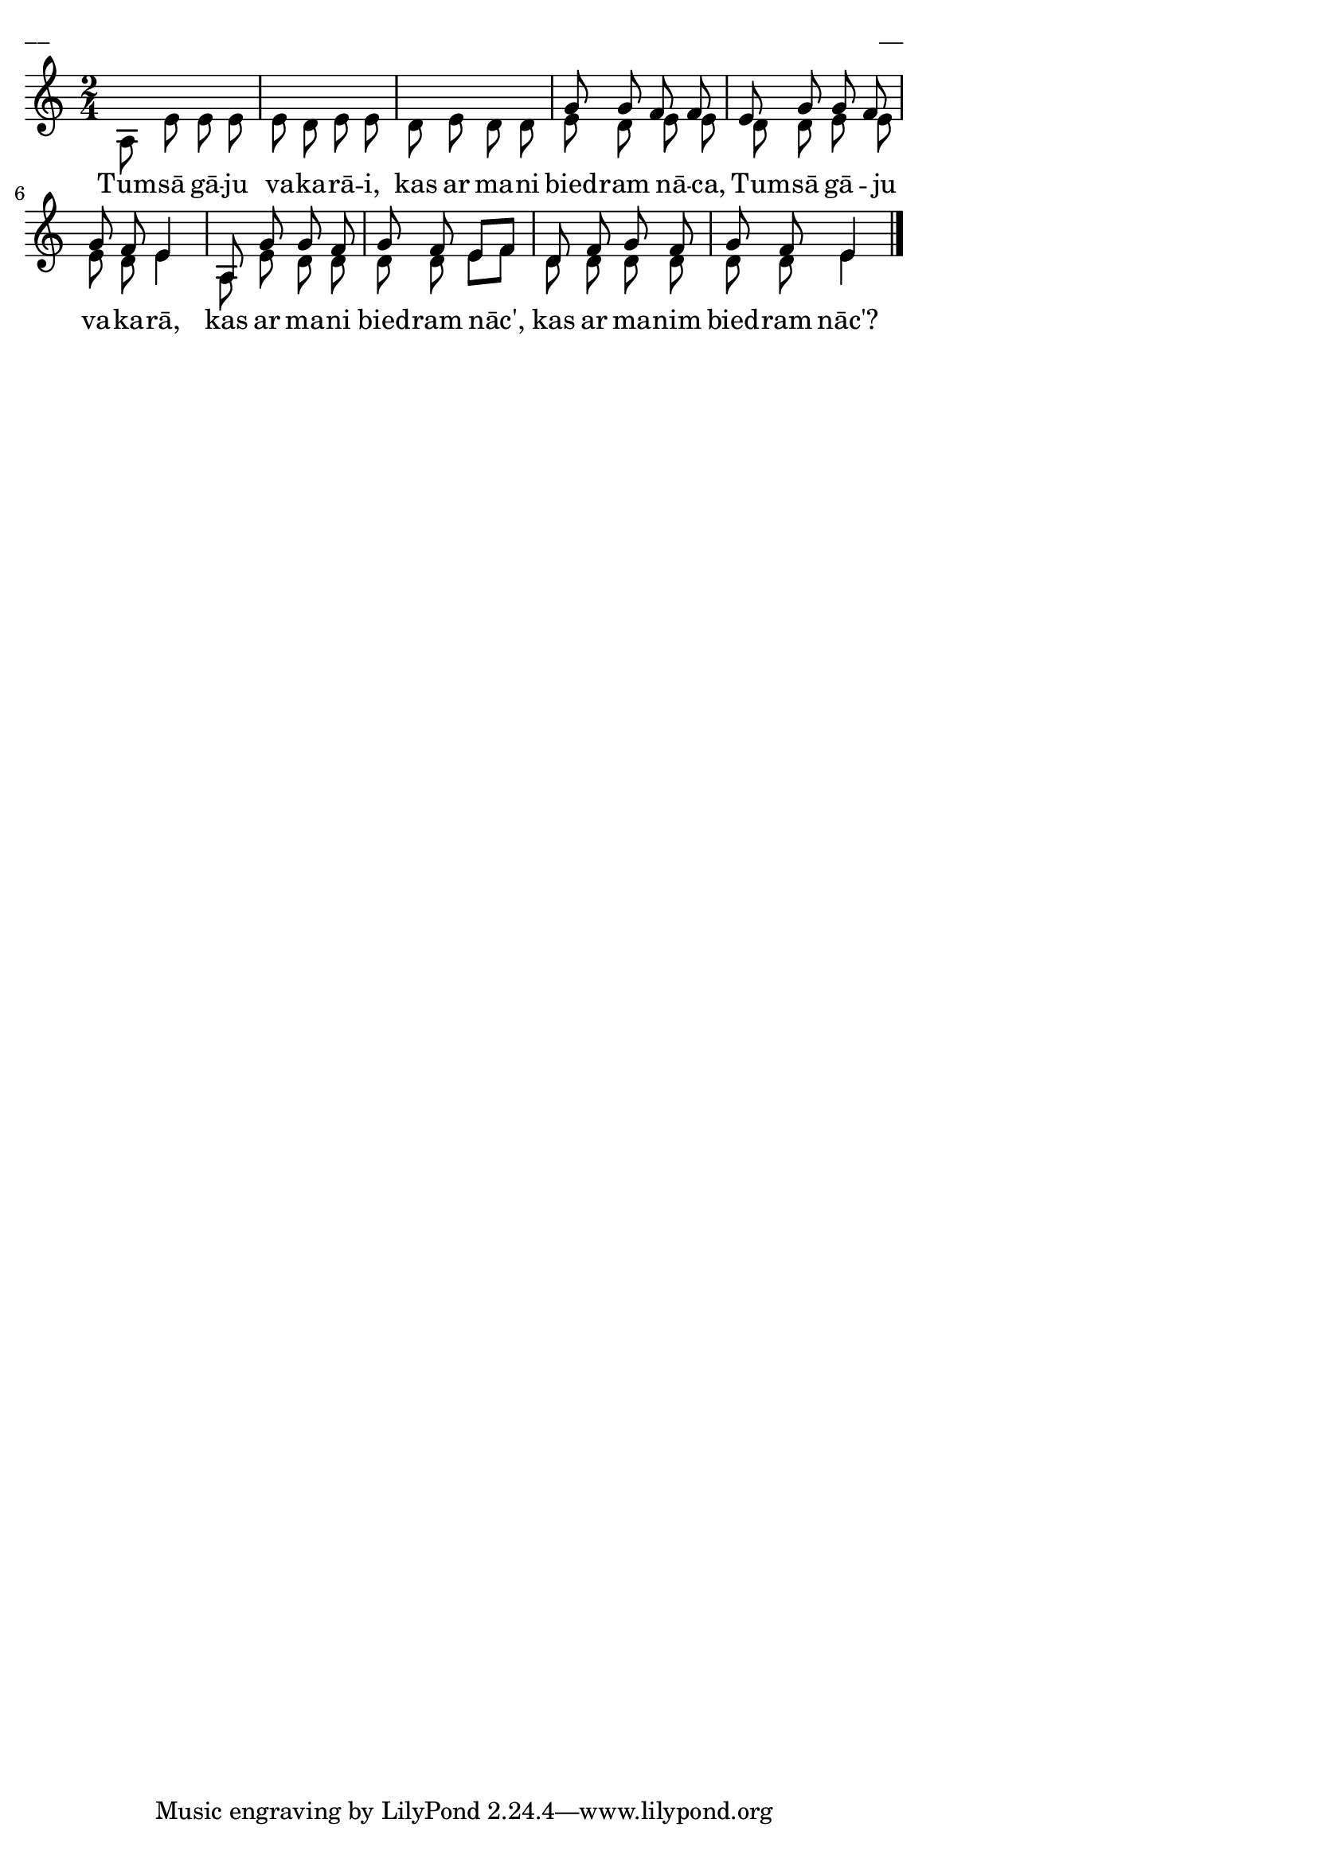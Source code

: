 ﻿\version "2.13.18"
#(ly:set-option 'crop #t)
\paper {
line-width = 14\cm
left-margin = 0.4\cm
between-system-padding = 0.1\cm
between-system-space = 0.1\cm
}
% AALapas
% Tumsā gāju, vakarā
\layout {
indent = #0
ragged-last = ##f
}


voiceA = \relative c' {
\clef "treble"
\key c \major
\time 2/4
s2 |
s2 | 
s2 |
g'8 g f f |
e8 g g f |
g8 f e4 |
a,8 g' g f |
g8 f e[ f] |
d8 f g f |
g8 f e4 |
\bar "|."
}


voiceB = \relative c' {
\clef "treble"
\key c \major
\time 2/4
a8 e' e e |
e8 d e e |
d8 e d d |
e8 d e e |
d8 d e e |
e8 d e4 |
a,8 e' d d |
d8 d e[ f] |
d8 d d d |
d8 d e4 
\bar "|."
}


lyricA = \lyricmode {
Tum -- sā gā -- ju va -- ka -- rā -- i,
kas ar ma -- ni bied -- ram nā -- ca, 
Tum -- sā gā -- ju va -- ka -- rā,
kas ar ma -- ni bied -- ram nāc', 
kas ar ma -- nim bied -- ram nāc'?
}




fullScore = <<
\new Staff {
<<
\new Voice = "voiceA" { \voiceOne \autoBeamOff \voiceA }
\new Voice = "voiceB" { \voiceTwo \autoBeamOff \voiceB }
\new Lyrics \lyricsto "voiceB" \lyricA
>>
}
>>



\score {
\fullScore
\header { piece = "__" opus = "__" }
}
\markup { \with-color #(x11-color 'white) \sans \smaller "__" }
\score {
\unfoldRepeats
\fullScore
\midi {
\context { \Staff \remove "Staff_performer" }
\context { \Voice \consists "Staff_performer" }
}
}


